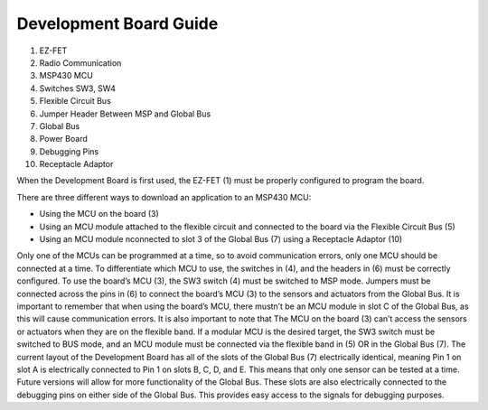 .. _Development Guide:

Development Board Guide
=======================

.. image:: Debugger_Guide.PNG

1. EZ-FET
#. Radio Communication
#. MSP430 MCU
#. Switches SW3, SW4
#. Flexible Circuit Bus
#. Jumper Header Between MSP and Global Bus
#. Global Bus
#. Power Board
#. Debugging Pins
#. Receptacle Adaptor

When the Development Board is first used, the EZ-FET (1)
must be properly configured to program the board.

There are three different ways to
download an application to an MSP430 MCU:

- Using the MCU on the board (3)
- Using an MCU module attached to the flexible circuit and connected to the board via the Flexible Circuit Bus (5)
- Using an MCU module nconnected to slot 3 of the Global Bus (7) using a Receptacle Adaptor (10)

Only one of the MCUs can be programmed at a time, so to avoid
communication errors, only one MCU should be connected at a time.
To differentiate which MCU to use, the switches in (4),
and the headers in (6) must be correctly configured.
To use the board’s MCU (3), the SW3 switch (4) must
be switched to MSP mode. Jumpers must be connected across the pins
in (6) to connect the board’s MCU (3) to the sensors and
actuators from the Global Bus. It is important to remember
that when using the board’s MCU, there mustn’t be an MCU
module in slot C of the Global Bus, as this will cause
communication errors. It is also important to note that
The MCU on the board (3) can’t access the sensors or
actuators when they are on the flexible band.
If a modular MCU is the desired target,
the SW3 switch must be switched to BUS mode, and
an MCU module must be connected via the flexible band in (5)
OR in the Global Bus (7). The current layout of the Development Board
has all of the slots of the Global Bus (7) electrically identical,
meaning Pin 1 on slot A is electrically connected to Pin 1 on
slots B, C, D, and E. This means that only one sensor can be tested at a time.
Future versions will allow for more functionality of the Global Bus. These
slots are also electrically connected to the debugging pins on either side of
the Global Bus. This provides easy access to the signals for debugging purposes.
